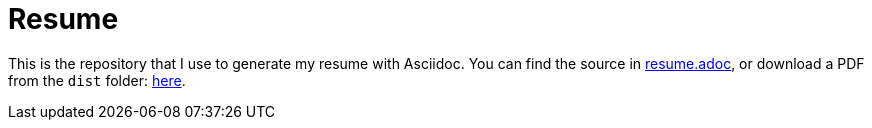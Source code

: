 # Resume

This is the repository that I use to generate my resume with Asciidoc. You can find the source in link:resume.adoc[resume.adoc], or download a PDF from the `dist` folder: link:dist/nv-resume.pdf[here].
